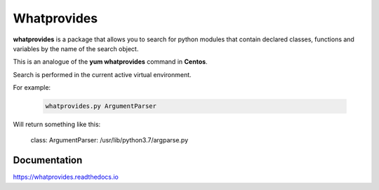 Whatprovides
============

|docs| |license| |pypi|

.. |docs| image:: https://readthedocs.org/projects/docs/badge/?version=latest
    :alt: Documentation Status
    :scale: 100%
    :target: https://docs.readthedocs.io/en/latest/?badge=latest

.. |license| image:: https://img.shields.io/badge/License-Apache%202.0-blue.svg
    :alt: License
    :scale: 100%
    :target: https://opensource.org/licenses/Apache-2.0

.. |pypi| image:: https://badge.fury.io/py/whatprovides.svg
    :alt: PyPI
    :target: https://badge.fury.io/py/whatprovides
    :scale: 100%


**whatprovides** is a package that allows you to search for python modules that contain declared classes,
functions and variables by the name of the search object.

This is an analogue of the **yum whatprovides** command in **Centos**.

Search is performed in the current active virtual environment.

For example:

 .. code-block:: bash

  whatprovides.py ArgumentParser

Will return something like this:

  class: ArgumentParser: /usr/lib/python3.7/argparse.py

Documentation
-------------

https://whatprovides.readthedocs.io